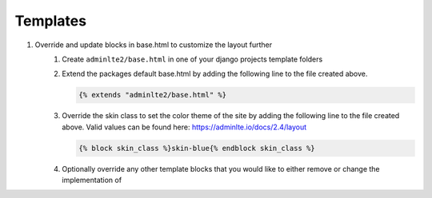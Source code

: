 Templates
*********

1. Override and update blocks in base.html to customize the layout further
    1. Create ``adminlte2/base.html`` in one of your django projects template
       folders
    2. Extend the packages default base.html by adding the following line to
       the file created above.

       .. code:: html+django

           {% extends "adminlte2/base.html" %}

    3. Override the skin class to set the color theme of the site by adding the
       following line to the file created above.
       Valid values can be found here: https://adminlte.io/docs/2.4/layout

       .. code:: html+django

           {% block skin_class %}skin-blue{% endblock skin_class %}

    4. Optionally override any other template blocks that you would like to
       either remove or change the implementation of
